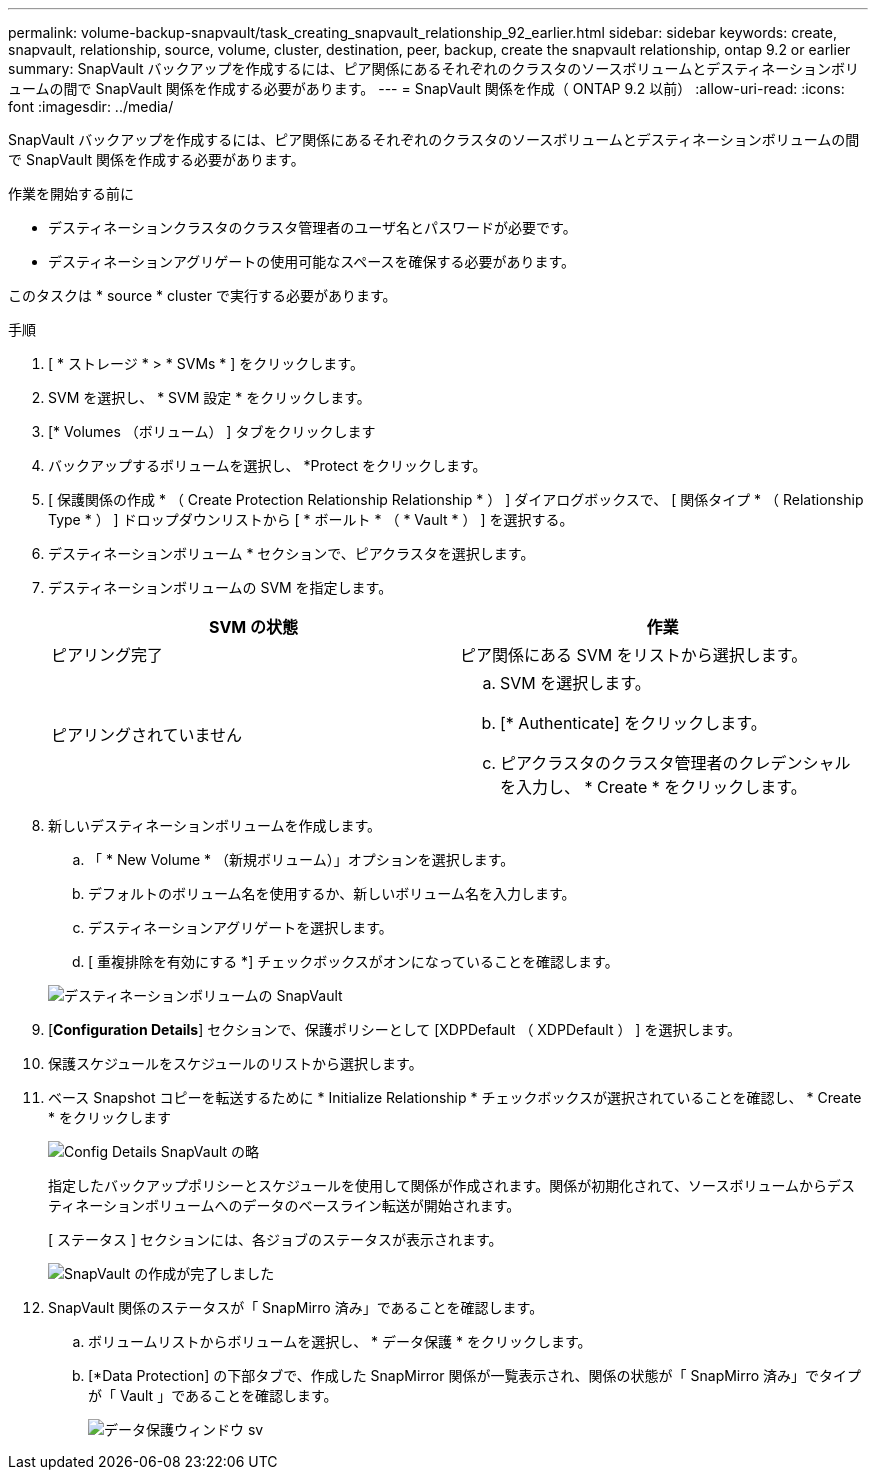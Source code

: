 ---
permalink: volume-backup-snapvault/task_creating_snapvault_relationship_92_earlier.html 
sidebar: sidebar 
keywords: create, snapvault, relationship, source, volume, cluster, destination, peer, backup, create the snapvault relationship, ontap 9.2 or earlier 
summary: SnapVault バックアップを作成するには、ピア関係にあるそれぞれのクラスタのソースボリュームとデスティネーションボリュームの間で SnapVault 関係を作成する必要があります。 
---
= SnapVault 関係を作成（ ONTAP 9.2 以前）
:allow-uri-read: 
:icons: font
:imagesdir: ../media/


[role="lead"]
SnapVault バックアップを作成するには、ピア関係にあるそれぞれのクラスタのソースボリュームとデスティネーションボリュームの間で SnapVault 関係を作成する必要があります。

.作業を開始する前に
* デスティネーションクラスタのクラスタ管理者のユーザ名とパスワードが必要です。
* デスティネーションアグリゲートの使用可能なスペースを確保する必要があります。


このタスクは * source * cluster で実行する必要があります。

.手順
. [ * ストレージ * > * SVMs * ] をクリックします。
. SVM を選択し、 * SVM 設定 * をクリックします。
. [* Volumes （ボリューム） ] タブをクリックします
. バックアップするボリュームを選択し、 *Protect をクリックします。
. [ 保護関係の作成 * （ Create Protection Relationship Relationship * ） ] ダイアログボックスで、 [ 関係タイプ * （ Relationship Type * ） ] ドロップダウンリストから [ * ボールト * （ * Vault * ） ] を選択する。
. デスティネーションボリューム * セクションで、ピアクラスタを選択します。
. デスティネーションボリュームの SVM を指定します。
+
|===
| SVM の状態 | 作業 


 a| 
ピアリング完了
 a| 
ピア関係にある SVM をリストから選択します。



 a| 
ピアリングされていません
 a| 
.. SVM を選択します。
.. [* Authenticate] をクリックします。
.. ピアクラスタのクラスタ管理者のクレデンシャルを入力し、 * Create * をクリックします。


|===
. 新しいデスティネーションボリュームを作成します。
+
.. 「 * New Volume * （新規ボリューム）」オプションを選択します。
.. デフォルトのボリューム名を使用するか、新しいボリューム名を入力します。
.. デスティネーションアグリゲートを選択します。
.. [ 重複排除を有効にする *] チェックボックスがオンになっていることを確認します。


+
image::../media/dest_vol_snapvault.gif[デスティネーションボリュームの SnapVault]

. [*Configuration Details*] セクションで、保護ポリシーとして [XDPDefault （ XDPDefault ） ] を選択します。
. 保護スケジュールをスケジュールのリストから選択します。
. ベース Snapshot コピーを転送するために * Initialize Relationship * チェックボックスが選択されていることを確認し、 * Create * をクリックします
+
image::../media/config_details_snapvault.gif[Config Details SnapVault の略]

+
指定したバックアップポリシーとスケジュールを使用して関係が作成されます。関係が初期化されて、ソースボリュームからデスティネーションボリュームへのデータのベースライン転送が開始されます。

+
[ ステータス ] セクションには、各ジョブのステータスが表示されます。

+
image::../media/create_snapvault_success.gif[SnapVault の作成が完了しました]

. SnapVault 関係のステータスが「 SnapMirro 済み」であることを確認します。
+
.. ボリュームリストからボリュームを選択し、 * データ保護 * をクリックします。
.. [*Data Protection] の下部タブで、作成した SnapMirror 関係が一覧表示され、関係の状態が「 SnapMirro 済み」でタイプが「 Vault 」であることを確認します。
+
image::../media/data_protection_window_sv.gif[データ保護ウィンドウ sv]





